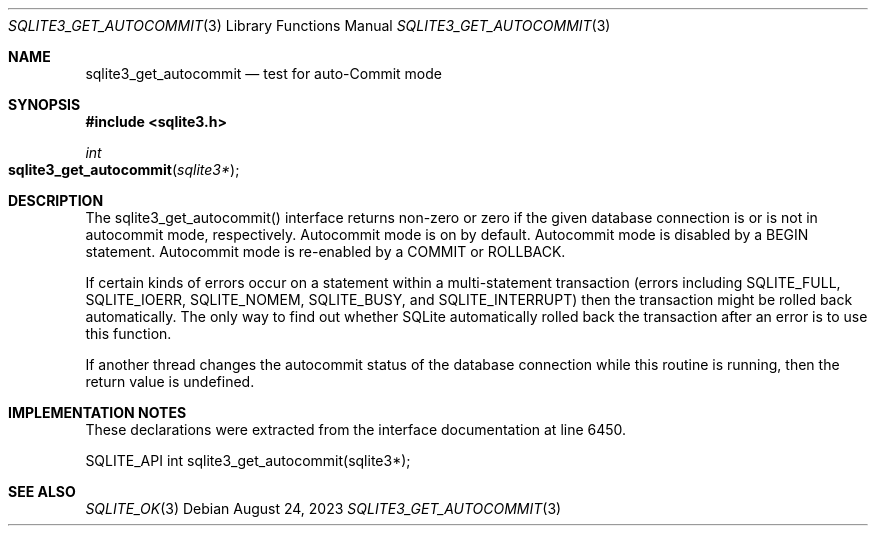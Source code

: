 .Dd August 24, 2023
.Dt SQLITE3_GET_AUTOCOMMIT 3
.Os
.Sh NAME
.Nm sqlite3_get_autocommit
.Nd test for auto-Commit mode
.Sh SYNOPSIS
.In sqlite3.h
.Ft int
.Fo sqlite3_get_autocommit
.Fa "sqlite3*"
.Fc
.Sh DESCRIPTION
The sqlite3_get_autocommit() interface returns non-zero or zero if
the given database connection is or is not in autocommit mode, respectively.
Autocommit mode is on by default.
Autocommit mode is disabled by a BEGIN statement.
Autocommit mode is re-enabled by a COMMIT or ROLLBACK.
.Pp
If certain kinds of errors occur on a statement within a multi-statement
transaction (errors including SQLITE_FULL, SQLITE_IOERR,
SQLITE_NOMEM, SQLITE_BUSY, and SQLITE_INTERRUPT)
then the transaction might be rolled back automatically.
The only way to find out whether SQLite automatically rolled back the
transaction after an error is to use this function.
.Pp
If another thread changes the autocommit status of the database connection
while this routine is running, then the return value is undefined.
.Sh IMPLEMENTATION NOTES
These declarations were extracted from the
interface documentation at line 6450.
.Bd -literal
SQLITE_API int sqlite3_get_autocommit(sqlite3*);
.Ed
.Sh SEE ALSO
.Xr SQLITE_OK 3

